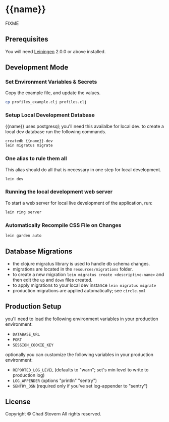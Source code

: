 * {{name}}

  FIXME

** Prerequisites

   You will need [[https://github.com/technomancy/leiningen][Leiningen]] 2.0.0 or above installed.


** Development Mode

*** Set Environment Variables & Secrets

    Copy the example file, and update the values.

    #+BEGIN_SRC sh
      cp profiles_example.clj profiles.clj
    #+END_SRC

*** Setup Local Development Database

    {{name}} uses postgresql; you'll need this availalbe for local dev.  to create a local dev database run the following commands.

    #+BEGIN_SRC sh
      createdb {{name}}-dev
      lein migratus migrate
    #+END_SRC

*** One alias to rule them all

    This alias should do all that is necessary in one step for local development.

    #+BEGIN_SRC sh
      lein dev
    #+END_SRC

*** Running the local development web server

    To start a web server for local live development of the application, run:

    #+BEGIN_SRC sh
      lein ring server
    #+END_SRC

*** Automatically Recompile CSS File on Changes

    #+BEGIN_SRC sh
      lein garden auto
    #+END_SRC


** Database Migrations

   - the clojure migratus library is used to handle db schema changes.
   - migrations are located in the ~resources/migrations~ folder.
   - to create a new migration ~lein migratus create <descriptive-name>~ and then edit the ~up~ and ~down~ files created.
   - to apply migrations to your local dev instance ~lein migratus migrate~
   - production migrations are applied automatically; see ~circle.yml~


** Production Setup

   you'll need to load the following environment variables in your production environment:

   - ~DATABASE_URL~
   - ~PORT~
   - ~SESSION_COOKIE_KEY~

   optionally you can customize the following variables in your production environment:

   - ~REPORTED_LOG_LEVEL~ (defaults to "warn"; set's min level to write to production log)
   - ~LOG_APPENDER~ (options "println" "sentry")
   - ~SENTRY_DSN~ (required only if you've set log-appender to "sentry")


** License

   Copyright © Chad Stovern All rights reserved.
